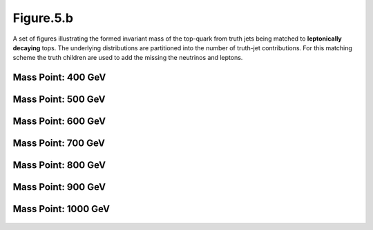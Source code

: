 Figure.5.b
----------

A set of figures illustrating the formed invariant mass of the top-quark from truth jets being matched to **leptonically decaying** tops.
The underlying distributions are partitioned into the number of truth-jet contributions.
For this matching scheme the truth children are used to add the missing the neutrinos and leptons.

Mass Point: 400 GeV
^^^^^^^^^^^^^^^^^^^

.. figure:: ./Mass.400.GeV/Figure.5.b.png
   :align: center

Mass Point: 500 GeV
^^^^^^^^^^^^^^^^^^^

.. figure:: ./Mass.500.GeV/Figure.5.b.png
   :align: center

Mass Point: 600 GeV
^^^^^^^^^^^^^^^^^^^

.. figure:: ./Mass.600.GeV/Figure.5.b.png
   :align: center

Mass Point: 700 GeV
^^^^^^^^^^^^^^^^^^^

.. figure:: ./Mass.700.GeV/Figure.5.b.png
   :align: center

Mass Point: 800 GeV
^^^^^^^^^^^^^^^^^^^

.. figure:: ./Mass.800.GeV/Figure.5.b.png
   :align: center

Mass Point: 900 GeV
^^^^^^^^^^^^^^^^^^^

.. figure:: ./Mass.900.GeV/Figure.5.b.png
   :align: center

Mass Point: 1000 GeV
^^^^^^^^^^^^^^^^^^^^

.. figure:: ./Mass.1000.GeV/Figure.5.b.png
   :align: center


